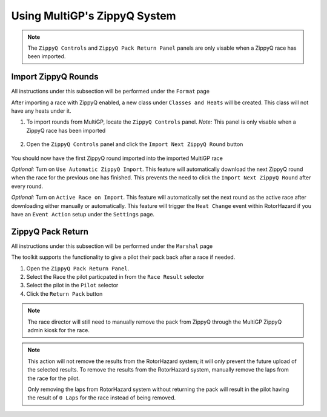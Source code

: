 Using MultiGP's ZippyQ System
==============================

.. note::

    The ``ZippyQ Controls`` and ``ZippyQ Pack Return Panel`` panels are only visable when a ZippyQ
    race has been imported.

Import ZippyQ Rounds
------------------------------

All instructions under this subsection will be performed under the ``Format`` page

.. image:: ../importing/format.png
        :width: 500
        :alt: RotorHazard Format page

After importing a race with ZippyQ enabled, a new class under ``Classes and Heats`` will
be created. This class will not have any heats under it.

.. image:: zippyq_class.png
        :width: 500
        :alt: ZippyQ Class

1. To import rounds from MultiGP, locate the ``ZippyQ Controls`` panel. *Note:* This panel is only visable when a ZippyQ race has been imported

    .. image:: zippyq_controls.png
            :width: 500
            :alt: ZippyQ Controls Panel

2. Open the ``ZippyQ Controls`` panel and click the ``Import Next ZippyQ Round`` button

    .. image:: import_round.png
            :width: 500
            :alt: Import ZippyQ round

You should now have the first ZippyQ round imported into the imported MultiGP race

.. image:: imported_round.png
        :width: 500
        :alt: Imported ZippyQ round

*Optional:* Turn on ``Use Automatic ZippyQ Import``. This feature will automatically download the next
ZippyQ round when the race for the previous one has finished. This prevents the need to click the ``Import Next ZippyQ Round``
after every round.

*Optional:* Turn on ``Active Race on Import``. This feature will automatically set the next round as the
active race after downloading either manually or automatically. This feature will trigger the ``Heat Change``
event within RotorHazard if you have an ``Event Action`` setup under the ``Settings`` page.

ZippyQ Pack Return
------------------------------

All instructions under this subsection will be performed under the ``Marshal`` page

.. image:: marshal_page.png
        :width: 500
        :alt: RotorHazard Marshal page

The toolkit supports the functionality to give a pilot their pack back after a race if needed. 

.. image:: pack_return.png
        :width: 500
        :alt: Pack Reutrn

1. Open the ``ZippyQ Pack Return Panel``.

2. Select the Race the pilot particpated in from the ``Race Result`` selector

3. Select the pilot in the ``Pilot`` selector

4. Click the ``Return Pack`` button

.. note::

    The race director will still need to manually remove the pack from ZippyQ through
    the MultiGP ZippyQ admin kiosk for the race.

.. note::

    This action will not remove the results from the RotorHazard system; it will only prevent
    the future upload of the selected results. To remove the results from the RotorHazard system,
    manually remove the laps from the race for the pilot.

    Only removing the laps from RotorHazard system without returning the pack will result in the
    pilot having the result of ``0 Laps`` for the race instead of being removed.